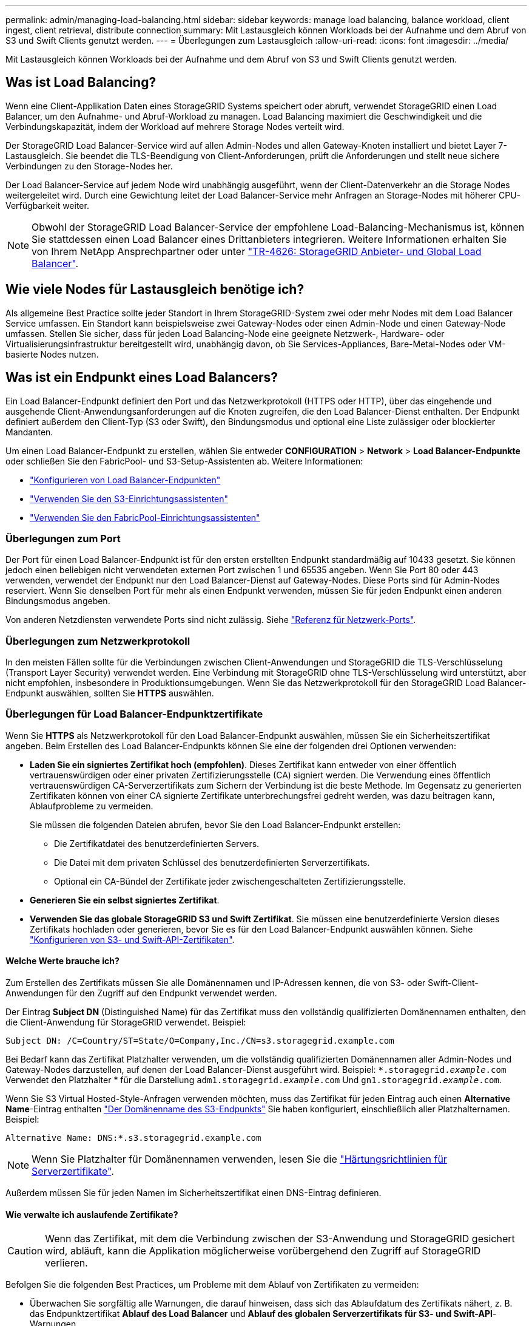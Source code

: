---
permalink: admin/managing-load-balancing.html 
sidebar: sidebar 
keywords: manage load balancing, balance workload, client ingest, client retrieval, distribute connection 
summary: Mit Lastausgleich können Workloads bei der Aufnahme und dem Abruf von S3 und Swift Clients genutzt werden. 
---
= Überlegungen zum Lastausgleich
:allow-uri-read: 
:icons: font
:imagesdir: ../media/


[role="lead"]
Mit Lastausgleich können Workloads bei der Aufnahme und dem Abruf von S3 und Swift Clients genutzt werden.



== Was ist Load Balancing?

Wenn eine Client-Applikation Daten eines StorageGRID Systems speichert oder abruft, verwendet StorageGRID einen Load Balancer, um den Aufnahme- und Abruf-Workload zu managen. Load Balancing maximiert die Geschwindigkeit und die Verbindungskapazität, indem der Workload auf mehrere Storage Nodes verteilt wird.

Der StorageGRID Load Balancer-Service wird auf allen Admin-Nodes und allen Gateway-Knoten installiert und bietet Layer 7-Lastausgleich. Sie beendet die TLS-Beendigung von Client-Anforderungen, prüft die Anforderungen und stellt neue sichere Verbindungen zu den Storage-Nodes her.

Der Load Balancer-Service auf jedem Node wird unabhängig ausgeführt, wenn der Client-Datenverkehr an die Storage Nodes weitergeleitet wird. Durch eine Gewichtung leitet der Load Balancer-Service mehr Anfragen an Storage-Nodes mit höherer CPU-Verfügbarkeit weiter.


NOTE: Obwohl der StorageGRID Load Balancer-Service der empfohlene Load-Balancing-Mechanismus ist, können Sie stattdessen einen Load Balancer eines Drittanbieters integrieren. Weitere Informationen erhalten Sie von Ihrem NetApp Ansprechpartner oder unter https://www.netapp.com/pdf.html?item=/media/17068-tr4626pdf.pdf["TR-4626: StorageGRID Anbieter- und Global Load Balancer"^].



== Wie viele Nodes für Lastausgleich benötige ich?

Als allgemeine Best Practice sollte jeder Standort in Ihrem StorageGRID-System zwei oder mehr Nodes mit dem Load Balancer Service umfassen. Ein Standort kann beispielsweise zwei Gateway-Nodes oder einen Admin-Node und einen Gateway-Node umfassen. Stellen Sie sicher, dass für jeden Load Balancing-Node eine geeignete Netzwerk-, Hardware- oder Virtualisierungsinfrastruktur bereitgestellt wird, unabhängig davon, ob Sie Services-Appliances, Bare-Metal-Nodes oder VM-basierte Nodes nutzen.



== Was ist ein Endpunkt eines Load Balancers?

Ein Load Balancer-Endpunkt definiert den Port und das Netzwerkprotokoll (HTTPS oder HTTP), über das eingehende und ausgehende Client-Anwendungsanforderungen auf die Knoten zugreifen, die den Load Balancer-Dienst enthalten. Der Endpunkt definiert außerdem den Client-Typ (S3 oder Swift), den Bindungsmodus und optional eine Liste zulässiger oder blockierter Mandanten.

Um einen Load Balancer-Endpunkt zu erstellen, wählen Sie entweder *CONFIGURATION* > *Network* > *Load Balancer-Endpunkte* oder schließen Sie den FabricPool- und S3-Setup-Assistenten ab. Weitere Informationen:

* link:configuring-load-balancer-endpoints.html["Konfigurieren von Load Balancer-Endpunkten"]
* link:use-s3-setup-wizard-steps.html["Verwenden Sie den S3-Einrichtungsassistenten"]
* link:../fabricpool/use-fabricpool-setup-wizard-steps.html["Verwenden Sie den FabricPool-Einrichtungsassistenten"]




=== Überlegungen zum Port

Der Port für einen Load Balancer-Endpunkt ist für den ersten erstellten Endpunkt standardmäßig auf 10433 gesetzt. Sie können jedoch einen beliebigen nicht verwendeten externen Port zwischen 1 und 65535 angeben. Wenn Sie Port 80 oder 443 verwenden, verwendet der Endpunkt nur den Load Balancer-Dienst auf Gateway-Nodes. Diese Ports sind für Admin-Nodes reserviert. Wenn Sie denselben Port für mehr als einen Endpunkt verwenden, müssen Sie für jeden Endpunkt einen anderen Bindungsmodus angeben.

Von anderen Netzdiensten verwendete Ports sind nicht zulässig. Siehe link:../network/network-port-reference.html["Referenz für Netzwerk-Ports"].



=== Überlegungen zum Netzwerkprotokoll

In den meisten Fällen sollte für die Verbindungen zwischen Client-Anwendungen und StorageGRID die TLS-Verschlüsselung (Transport Layer Security) verwendet werden. Eine Verbindung mit StorageGRID ohne TLS-Verschlüsselung wird unterstützt, aber nicht empfohlen, insbesondere in Produktionsumgebungen. Wenn Sie das Netzwerkprotokoll für den StorageGRID Load Balancer-Endpunkt auswählen, sollten Sie *HTTPS* auswählen.



=== Überlegungen für Load Balancer-Endpunktzertifikate

Wenn Sie *HTTPS* als Netzwerkprotokoll für den Load Balancer-Endpunkt auswählen, müssen Sie ein Sicherheitszertifikat angeben. Beim Erstellen des Load Balancer-Endpunkts können Sie eine der folgenden drei Optionen verwenden:

* *Laden Sie ein signiertes Zertifikat hoch (empfohlen)*. Dieses Zertifikat kann entweder von einer öffentlich vertrauenswürdigen oder einer privaten Zertifizierungsstelle (CA) signiert werden. Die Verwendung eines öffentlich vertrauenswürdigen CA-Serverzertifikats zum Sichern der Verbindung ist die beste Methode. Im Gegensatz zu generierten Zertifikaten können von einer CA signierte Zertifikate unterbrechungsfrei gedreht werden, was dazu beitragen kann, Ablaufprobleme zu vermeiden.
+
Sie müssen die folgenden Dateien abrufen, bevor Sie den Load Balancer-Endpunkt erstellen:

+
** Die Zertifikatdatei des benutzerdefinierten Servers.
** Die Datei mit dem privaten Schlüssel des benutzerdefinierten Serverzertifikats.
** Optional ein CA-Bündel der Zertifikate jeder zwischengeschalteten Zertifizierungsstelle.


* *Generieren Sie ein selbst signiertes Zertifikat*.
* *Verwenden Sie das globale StorageGRID S3 und Swift Zertifikat*. Sie müssen eine benutzerdefinierte Version dieses Zertifikats hochladen oder generieren, bevor Sie es für den Load Balancer-Endpunkt auswählen können. Siehe link:../admin/configuring-custom-server-certificate-for-storage-node.html["Konfigurieren von S3- und Swift-API-Zertifikaten"].




==== Welche Werte brauche ich?

Zum Erstellen des Zertifikats müssen Sie alle Domänennamen und IP-Adressen kennen, die von S3- oder Swift-Client-Anwendungen für den Zugriff auf den Endpunkt verwendet werden.

Der Eintrag *Subject DN* (Distinguished Name) für das Zertifikat muss den vollständig qualifizierten Domänennamen enthalten, den die Client-Anwendung für StorageGRID verwendet. Beispiel:

[listing]
----
Subject DN: /C=Country/ST=State/O=Company,Inc./CN=s3.storagegrid.example.com
----
Bei Bedarf kann das Zertifikat Platzhalter verwenden, um die vollständig qualifizierten Domänennamen aller Admin-Nodes und Gateway-Nodes darzustellen, auf denen der Load Balancer-Dienst ausgeführt wird. Beispiel: `*.storagegrid._example_.com` Verwendet den Platzhalter * für die Darstellung `adm1.storagegrid._example_.com` Und `gn1.storagegrid._example_.com`.

Wenn Sie S3 Virtual Hosted-Style-Anfragen verwenden möchten, muss das Zertifikat für jeden Eintrag auch einen *Alternative Name*-Eintrag enthalten link:../admin/configuring-s3-api-endpoint-domain-names.html["Der Domänenname des S3-Endpunkts"] Sie haben konfiguriert, einschließlich aller Platzhalternamen. Beispiel:

[listing]
----
Alternative Name: DNS:*.s3.storagegrid.example.com
----

NOTE: Wenn Sie Platzhalter für Domänennamen verwenden, lesen Sie die link:../harden/hardening-guideline-for-server-certificates.html["Härtungsrichtlinien für Serverzertifikate"].

Außerdem müssen Sie für jeden Namen im Sicherheitszertifikat einen DNS-Eintrag definieren.



==== Wie verwalte ich auslaufende Zertifikate?


CAUTION: Wenn das Zertifikat, mit dem die Verbindung zwischen der S3-Anwendung und StorageGRID gesichert wird, abläuft, kann die Applikation möglicherweise vorübergehend den Zugriff auf StorageGRID verlieren.

Befolgen Sie die folgenden Best Practices, um Probleme mit dem Ablauf von Zertifikaten zu vermeiden:

* Überwachen Sie sorgfältig alle Warnungen, die darauf hinweisen, dass sich das Ablaufdatum des Zertifikats nähert, z. B. das Endpunktzertifikat *Ablauf des Load Balancer* und *Ablauf des globalen Serverzertifikats für S3- und Swift-API*-Warnungen.
* Halten Sie die Versionen des Zertifikats für die StorageGRID- und S3-Anwendung immer synchron. Wenn Sie das für einen Load Balancer-Endpunkt verwendete Zertifikat ersetzen oder erneuern, müssen Sie das von der S3-Anwendung verwendete entsprechende Zertifikat ersetzen oder erneuern.
* Ein öffentlich signiertes CA-Zertifikat verwenden. Wenn Sie ein von einer Zertifizierungsstelle signiertes Zertifikat verwenden, können Sie bald abgelaufene Zertifikate unterbrechungsfrei ersetzen.
* Wenn Sie ein selbstsigniertes StorageGRID-Zertifikat generiert haben und dieses Zertifikat kurz vor dem Ablauf steht, müssen Sie das Zertifikat sowohl in StorageGRID als auch in der S3-Anwendung manuell ersetzen, bevor das vorhandene Zertifikat abläuft.




=== Überlegungen zum Bindungsmodus

Im Bindungsmodus können Sie festlegen, welche IP-Adressen für den Zugriff auf einen Load Balancer-Endpunkt verwendet werden können. Wenn ein Endpunkt einen Bindungsmodus verwendet, können Clientanwendungen nur auf den Endpunkt zugreifen, wenn sie eine zulässige IP-Adresse oder den entsprechenden vollständig qualifizierten Domänennamen (FQDN) verwenden. Client-Anwendungen, die eine andere IP-Adresse oder FQDN verwenden, können nicht auf den Endpunkt zugreifen.

Sie können einen der folgenden Bindungsmodi festlegen:

* *Global* (Standard): Client-Anwendungen können über die IP-Adresse eines beliebigen Gateway-Knotens oder Admin-Knotens, die virtuelle IP-Adresse (VIP) einer HA-Gruppe in einem beliebigen Netzwerk oder einen entsprechenden FQDN auf den Endpunkt zugreifen. Verwenden Sie diese Einstellung, es sei denn, Sie müssen den Zugriff auf einen Endpunkt einschränken.
* *Virtuelle IPs von HA-Gruppen*. Client-Anwendungen müssen eine virtuelle IP-Adresse (oder einen entsprechenden FQDN) einer HA-Gruppe verwenden.
* *Knotenschnittstellen*. Clients müssen die IP-Adressen (oder entsprechende FQDNs) der ausgewählten Knotenschnittstellen verwenden.
* *Knotentyp*. Basierend auf dem von Ihnen ausgewählten Knotentyp müssen Clients entweder die IP-Adresse (oder den entsprechenden FQDN) eines beliebigen Admin-Knotens oder die IP-Adresse (oder den entsprechenden FQDN) eines beliebigen Gateway-Knotens verwenden.




=== Überlegungen für den Mandantenzugriff

Der Mandantenzugriff ist eine optionale Sicherheitsfunktion, mit der Sie steuern können, welche StorageGRID-Mandantenkonten einen Load-Balancer-Endpunkt für den Zugriff auf ihre Buckets verwenden können. Sie können allen Mandanten den Zugriff auf einen Endpunkt erlauben (Standard), oder Sie können eine Liste der zulässigen oder blockierten Mandanten für jeden Endpunkt festlegen.

Sie können diese Funktion nutzen, um eine bessere Sicherheitsisolierung zwischen Mandanten und ihren Endpunkten zu ermöglichen. Mit dieser Funktion können Sie beispielsweise sicherstellen, dass die streng geheimen oder streng klassifizierten Materialien eines Mandanten für andere Mieter nicht zugänglich sind.


NOTE: Für die Zugriffssteuerung wird der Mandant aus den Zugriffsschlüsseln ermittelt, die in der Client-Anfrage verwendet werden. Wenn im Rahmen der Anfrage keine Zugriffsschlüssel angegeben werden (z. B. mit anonymem Zugriff), wird der Bucket-Eigentümer zur Ermittlung des Mandanten verwendet.



==== Beispiel für Mandantenzugriff

Um zu verstehen, wie diese Sicherheitsfunktion funktioniert, betrachten Sie das folgende Beispiel:

. Sie haben zwei Lastausgleichsendpunkte wie folgt erstellt:
+
** *Öffentlicher* Endpunkt: Nutzt Port 10443 und erlaubt den Zugriff auf alle Mandanten.
** *Top secret* Endpunkt: Verwendet Port 10444 und erlaubt nur den Zugriff auf den *Top secret* Mieter. Alle anderen Mandanten werden für den Zugriff auf diesen Endpunkt gesperrt.


. Der `top-secret.pdf` Befindet sich in einem Eimer im Besitz des *Top Secret* Mieters.


Um auf den zuzugreifen `top-secret.pdf`Ein Benutzer im *Top Secret*-Mieter kann eine GET-Anfrage an ausstellen `\https://w.x.y.z:10444/top-secret.pdf`. Da dieser Mandant den Endpunkt 10444 verwenden darf, kann der Benutzer auf das Objekt zugreifen. Wenn ein Benutzer eines anderen Mandanten jedoch dieselbe Anforderung an dieselbe URL ausgibt, erhält er eine Meldung über „Zugriff verweigert“. Der Zugriff wird verweigert, selbst wenn die Anmeldeinformationen und die Signatur gültig sind.



== CPU-Verfügbarkeit

Der Load Balancer Service läuft auf jedem Admin-Node und Gateway-Node unabhängig, wenn der S3- oder Swift-Datenverkehr zu den Storage-Nodes weitergeleitet wird. Durch eine Gewichtung leitet der Load Balancer-Service mehr Anfragen an Storage-Nodes mit höherer CPU-Verfügbarkeit weiter. Die Informationen zur CPU-Auslastung des Knotens werden alle paar Minuten aktualisiert. Die Gewichtung kann jedoch häufiger aktualisiert werden. Allen Storage-Nodes wird ein Mindestwert für das Basisgewicht zugewiesen, selbst wenn ein Node eine Auslastung von 100 % meldet oder seine Auslastung nicht meldet.

In manchen Fällen sind die Informationen zur CPU-Verfügbarkeit auf den Standort beschränkt, an dem sich der Load Balancer Service befindet.
